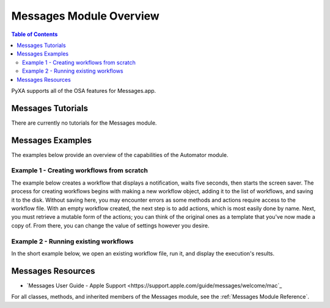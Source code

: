 Messages Module Overview
========================

.. contents:: Table of Contents
   :depth: 3
   :local:

PyXA supports all of the OSA features for Messages.app.

Messages Tutorials
##################
There are currently no tutorials for the Messages module.

Messages Examples
#################
The examples below provide an overview of the capabilities of the Automator module.

Example 1 - Creating workflows from scratch
*******************************************

The example below creates a workflow that displays a notification, waits five seconds, then starts the screen saver. The process for creating workflows begins with making a new workflow object, adding it to the list of workflows, and saving it to the disk. Without saving here, you may encounter errors as some methods and actions require access to the workflow file. With an empty workflow created, the next step is to add actions, which is most easily done by name. Next, you must retrieve a mutable form of the actions; you can think of the original ones as a template that you've now made a copy of. From there, you can change the value of settings however you desire.

.. code-block:: python
   :linenos:

   import PyXA
   app = PyXA.application("Automator")

   # Create and save a new workflow
   new_workflow = app.make("workflow", {"name": "New Workflow"})
   app.workflows().push(new_workflow)
   new_workflow.save()

   # Add actions to the workflow
   action1 = app.automator_actions().by_name("Display Notification")
   action2 = app.automator_actions().by_name("Pause")
   action3 = app.automator_actions().by_name("Start Screen Saver")
   app.add(action1, new_workflow)
   app.add(action2, new_workflow)
   app.add(action3, new_workflow)

   # Obtain actions in mutable form and change their settings
   actions = new_workflow.automator_actions()
   notification_text = actions[0].settings().by_name("title")
   notification_text.set_property("value", "PyXA Notification")

   pause_duration = actions[1].settings().by_name("pauseDuration")
   pause_duration.set_property("value", 5)

   # Run the workflow
   new_workflow.execute()

Example 2 - Running existing workflows
**************************************

In the short example below, we open an existing workflow file, run it, and display the execution's results.

.. code-block:: python
   :linenos:

   import PyXA
   app = PyXA.application("Automator")

   app.open("/Users/exampleuser/Downloads/Example.workflow")
   workflow = app.workflows().by_name("Example.workflow")
   workflow.execute()

   print(workflow.execution_result)

Messages Resources
##################
- `Messages User Guide - Apple Support <https://support.apple.com/guide/messages/welcome/mac`_

For all classes, methods, and inherited members of the Messages module, see the :ref:`Messages Module Reference`.